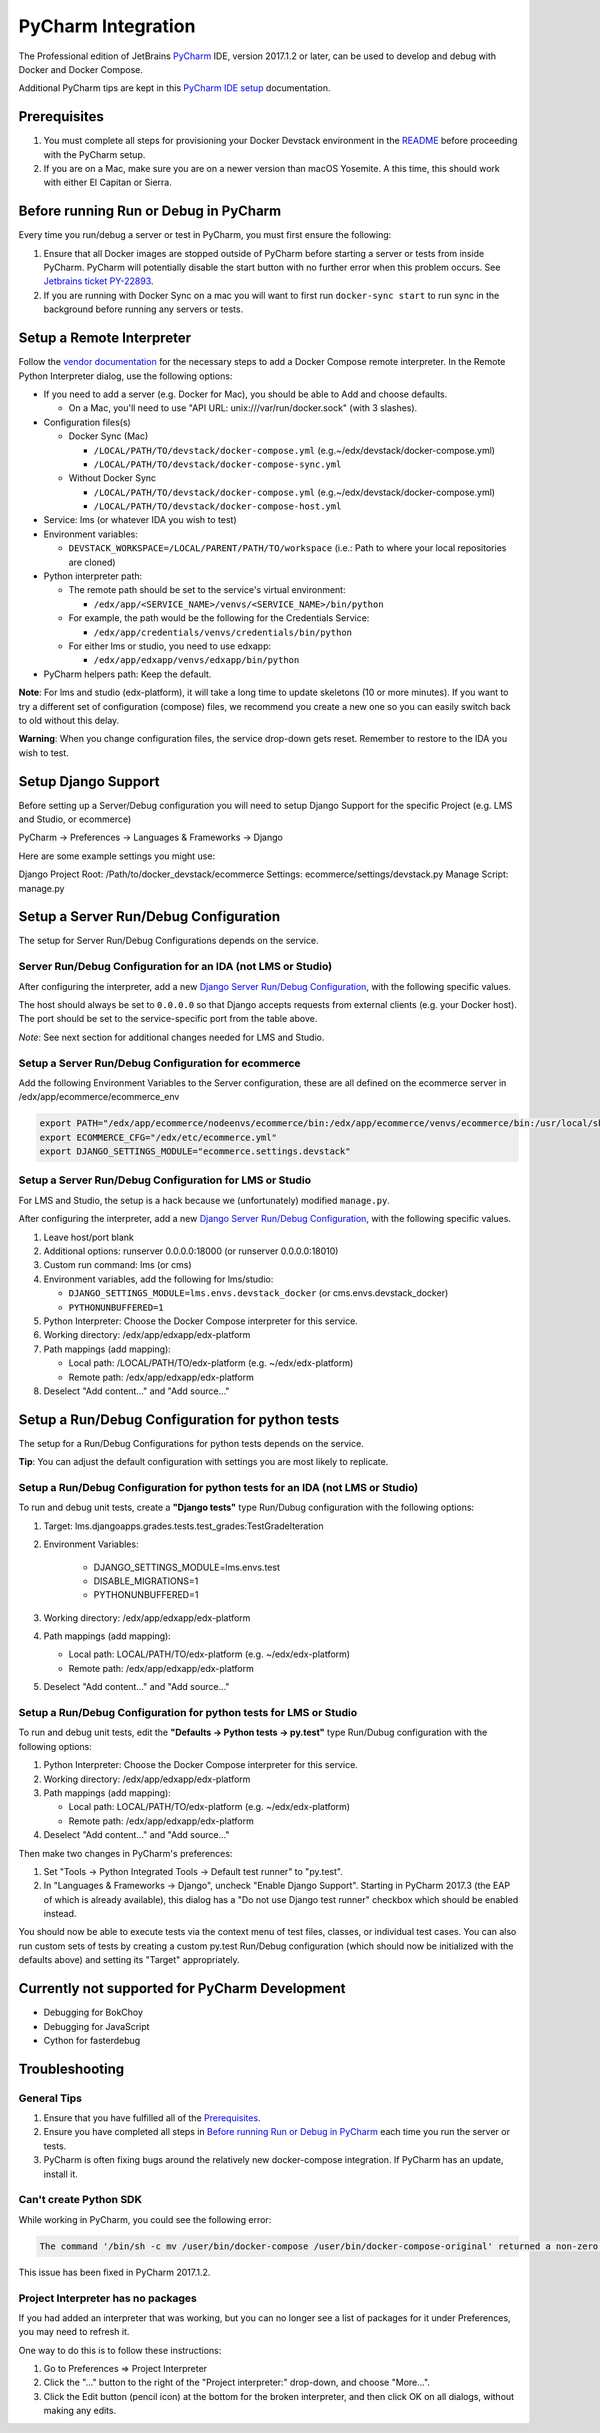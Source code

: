PyCharm Integration
===================

The Professional edition of JetBrains `PyCharm`_ IDE, version 2017.1.2 or later,
can be used to develop and debug with Docker and Docker Compose.

Additional PyCharm tips are kept in this `PyCharm IDE setup`_ documentation.

Prerequisites
-------------

1. You must complete all steps for provisioning your Docker Devstack environment
   in the `README`_ before proceeding with the PyCharm setup.

2. If you are on a Mac, make sure you are on a newer version than macOS
   Yosemite. A this time, this should work with either El Capitan or Sierra.

Before running Run or Debug in PyCharm
--------------------------------------

Every time you run/debug a server or test in PyCharm, you must first ensure the
following:

1. Ensure that all Docker images are stopped outside of PyCharm before starting
   a server or tests from inside PyCharm. PyCharm will potentially disable the
   start button with no further error when this problem occurs. See `Jetbrains
   ticket PY-22893`_.

2. If you are running with Docker Sync on a mac you will want to first run
   ``docker-sync start`` to run sync in the background before running any
   servers or tests.

Setup a Remote Interpreter
--------------------------

Follow the `vendor documentation`_ for the necessary steps to add a Docker
Compose remote interpreter. In the Remote Python Interpreter dialog,
use the following options:

- If you need to add a server (e.g. Docker for Mac), you should be able to Add and choose defaults.

  - On a Mac, you'll need to use "API URL: unix:///var/run/docker.sock" (with 3 slashes).

- Configuration files(s)

  - Docker Sync (Mac)

    - ``/LOCAL/PATH/TO/devstack/docker-compose.yml`` (e.g.~/edx/devstack/docker-compose.yml)
    - ``/LOCAL/PATH/TO/devstack/docker-compose-sync.yml``

  - Without Docker Sync

    - ``/LOCAL/PATH/TO/devstack/docker-compose.yml`` (e.g.~/edx/devstack/docker-compose.yml)
    - ``/LOCAL/PATH/TO/devstack/docker-compose-host.yml``

- Service: lms (or whatever IDA you wish to test)

- Environment variables:

  - ``DEVSTACK_WORKSPACE=/LOCAL/PARENT/PATH/TO/workspace`` (i.e.: Path to where your local repositories are cloned)

- Python interpreter path:

  - The remote path should be set to the service's virtual environment:

    - ``/edx/app/<SERVICE_NAME>/venvs/<SERVICE_NAME>/bin/python``

  - For example, the path would be the following for the Credentials Service:

    - ``/edx/app/credentials/venvs/credentials/bin/python``

  - For either lms or studio, you need to use edxapp:

    - ``/edx/app/edxapp/venvs/edxapp/bin/python``

- PyCharm helpers path: Keep the default.

**Note**: For lms and studio (edx-platform), it will take a long time to
update skeletons (10 or more minutes). If you want to try a different
set of configuration (compose) files, we recommend you create a new one
so you can easily switch back to old without this delay.

**Warning**: When you change configuration files, the service drop-down gets
reset. Remember to restore to the IDA you wish to test.

Setup Django Support
--------------------

Before setting up a Server/Debug configuration you will need to setup Django
Support for the specific Project (e.g. LMS and Studio, or ecommerce)

PyCharm -> Preferences -> Languages & Frameworks -> Django

Here are some example settings you might use:

Django Project Root: /Path/to/docker_devstack/ecommerce
Settings: ecommerce/settings/devstack.py
Manage Script: manage.py

Setup a Server Run/Debug Configuration
--------------------------------------

The setup for Server Run/Debug Configurations depends on the service.

Server Run/Debug Configuration for an IDA (not LMS or Studio)
~~~~~~~~~~~~~~~~~~~~~~~~~~~~~~~~~~~~~~~~~~~~~~~~~~~~~~~~~~~~~

After configuring the interpreter, add a new `Django Server Run/Debug
Configuration`_, with the following specific values.

The host should always be set to ``0.0.0.0`` so that Django accepts
requests from external clients (e.g. your Docker host). The port should
be set to the service-specific port from the table above.

*Note*: See next section for additional changes needed for LMS and
Studio.

Setup a Server Run/Debug Configuration for ecommerce
~~~~~~~~~~~~~~~~~~~~~~~~~~~~~~~~~~~~~~~~~~~~~~~~~~~~

Add the following Environment Variables to the Server configuration, these are all
defined on the ecommerce server in /edx/app/ecommerce/ecommerce_env

.. code-block::

  export PATH="/edx/app/ecommerce/nodeenvs/ecommerce/bin:/edx/app/ecommerce/venvs/ecommerce/bin:/usr/local/sbin:/usr/local/bin:/usr/sbin:/usr/bin:/sbin:/bin:/snap/bin"
  export ECOMMERCE_CFG="/edx/etc/ecommerce.yml"
  export DJANGO_SETTINGS_MODULE="ecommerce.settings.devstack"


Setup a Server Run/Debug Configuration for LMS or Studio
~~~~~~~~~~~~~~~~~~~~~~~~~~~~~~~~~~~~~~~~~~~~~~~~~~~~~~~~

For LMS and Studio, the setup is a hack because we (unfortunately)
modified ``manage.py``.

After configuring the interpreter, add a new `Django Server Run/Debug
Configuration`_, with the following specific values.

1. Leave host/port blank

2. Additional options: runserver 0.0.0.0:18000 (or runserver
   0.0.0.0:18010)

3. Custom run command: lms (or cms)

4. Environment variables, add the following for lms/studio:

   - ``DJANGO_SETTINGS_MODULE=lms.envs.devstack_docker`` (or
     cms.envs.devstack_docker)
   - ``PYTHONUNBUFFERED=1``

5. Python Interpreter: Choose the Docker Compose interpreter for this
   service.

6. Working directory: /edx/app/edxapp/edx-platform

7. Path mappings (add mapping):

   - Local path: /LOCAL/PATH/TO/edx-platform (e.g. ~/edx/edx-platform)
   - Remote path: /edx/app/edxapp/edx-platform

8. Deselect "Add content..." and "Add source..."

Setup a Run/Debug Configuration for python tests
------------------------------------------------

The setup for a Run/Debug Configurations for python tests depends on the
service.

**Tip**: You can adjust the default configuration with settings you are most
likely to replicate.

Setup a Run/Debug Configuration for python tests for an IDA (not LMS or Studio)
~~~~~~~~~~~~~~~~~~~~~~~~~~~~~~~~~~~~~~~~~~~~~~~~~~~~~~~~~~~~~~~~~~~~~~~~~~~~~~~

To run and debug unit tests, create a **"Django tests"** type Run/Dubug
configuration with the following options:

1. Target: lms.djangoapps.grades.tests.test_grades:TestGradeIteration

2. Environment Variables:

    - DJANGO_SETTINGS_MODULE=lms.envs.test
    - DISABLE_MIGRATIONS=1
    - PYTHONUNBUFFERED=1

3. Working directory: /edx/app/edxapp/edx-platform

4. Path mappings (add mapping):

   - Local path: LOCAL/PATH/TO/edx-platform (e.g. ~/edx/edx-platform)
   - Remote path: /edx/app/edxapp/edx-platform

5. Deselect "Add content..." and "Add source..."

Setup a Run/Debug Configuration for python tests for LMS or Studio
~~~~~~~~~~~~~~~~~~~~~~~~~~~~~~~~~~~~~~~~~~~~~~~~~~~~~~~~~~~~~~~~~~

To run and debug unit tests, edit the **"Defaults -> Python tests -> py.test"** type Run/Dubug
configuration with the following options:

1. Python Interpreter: Choose the Docker Compose interpreter for this
   service.

2. Working directory: /edx/app/edxapp/edx-platform

3. Path mappings (add mapping):

   - Local path: LOCAL/PATH/TO/edx-platform (e.g. ~/edx/edx-platform)
   - Remote path: /edx/app/edxapp/edx-platform

4. Deselect "Add content..." and "Add source..."

Then make two changes in PyCharm's preferences:

1. Set "Tools -> Python Integrated Tools -> Default test runner" to "py.test".

2. In "Languages & Frameworks -> Django", uncheck "Enable Django Support".
   Starting in PyCharm 2017.3 (the EAP of which is already available), this
   dialog has a "Do not use Django test runner" checkbox which should be
   enabled instead.

You should now be able to execute tests via the context menu of test files,
classes, or individual test cases.  You can also run custom sets of tests by
creating a custom py.test Run/Debug configuration (which should now be
initialized with the defaults above) and setting its "Target" appropriately.

Currently not supported for PyCharm Development
-----------------------------------------------

- Debugging for BokChoy
- Debugging for JavaScript
- Cython for fasterdebug

Troubleshooting
---------------

General Tips
~~~~~~~~~~~~

1. Ensure that you have fulfilled all of the `Prerequisites`_.

2. Ensure you have completed all steps in `Before running Run or Debug in
   PyCharm`_ each time you run the server or tests.

3. PyCharm is often fixing bugs around the relatively new docker-compose
   integration.  If PyCharm has an update, install it.

Can't create Python SDK
~~~~~~~~~~~~~~~~~~~~~~~

While working in PyCharm, you could see the following error:

.. code-block::

   The command '/bin/sh -c mv /user/bin/docker-compose /user/bin/docker-compose-original' returned a non-zero code: 1

This issue has been fixed in PyCharm 2017.1.2.

Project Interpreter has no packages
~~~~~~~~~~~~~~~~~~~~~~~~~~~~~~~~~~~

If you had added an interpreter that was working, but you can no longer see a
list of packages for it under Preferences, you may need to refresh it.

One way to do this is to follow these instructions:

1. Go to Preferences => Project Interpreter

2. Click the "..." button to the right of the "Project interpreter:" drop-down,
   and choose "More...".

3. Click the Edit button (pencil icon) at the bottom for the broken interpreter,
   and then click OK on all dialogs, without making any edits.

.. _Django Server Run/Debug Configuration: https://www.jetbrains.com/help/pycharm/2017.1/run-debug-configuration-django-server.html
.. _Jetbrains ticket PY-22893: https://youtrack.jetbrains.com/issue/PY-22893
.. _PyCharm: https://www.jetbrains.com/pycharm/
.. _PyCharm IDE setup: https://openedx.atlassian.net/wiki/spaces/OpenDev/pages/92209229/PyCharm
.. _README: ../README.rst
.. _vendor documentation: https://www.jetbrains.com/help/pycharm/2017.1/configuring-remote-interpreters-via-docker-compose.html
